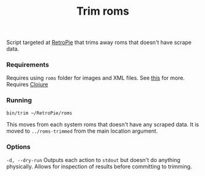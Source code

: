#+TITLE: Trim roms

Script targeted at [[https://retropie.org.uk/][RetroPie]] that trims away roms that doesn't have scrape data.

*** Requirements
    Requires using ~roms~ folder for images and XML files. See [[https://github.com/RetroPie/RetroPie-Setup/wiki/scraper][this]] for more.
    Requires [[https://clojure.org/][Clojure]]

*** Running
    #+BEGIN_SRC shell
    bin/trim ~/RetroPie/roms
    #+END_SRC

    This moves from each system roms that doesn't have any scraped data. It is
    moved to ~../roms-trimmed~ from the main location argument.

*** Options
    ~-d, --dry-run~ Outputs each action to ~stdout~ but doesn't do anything
    physically. Allows for inspection of results before committing to trimming.
